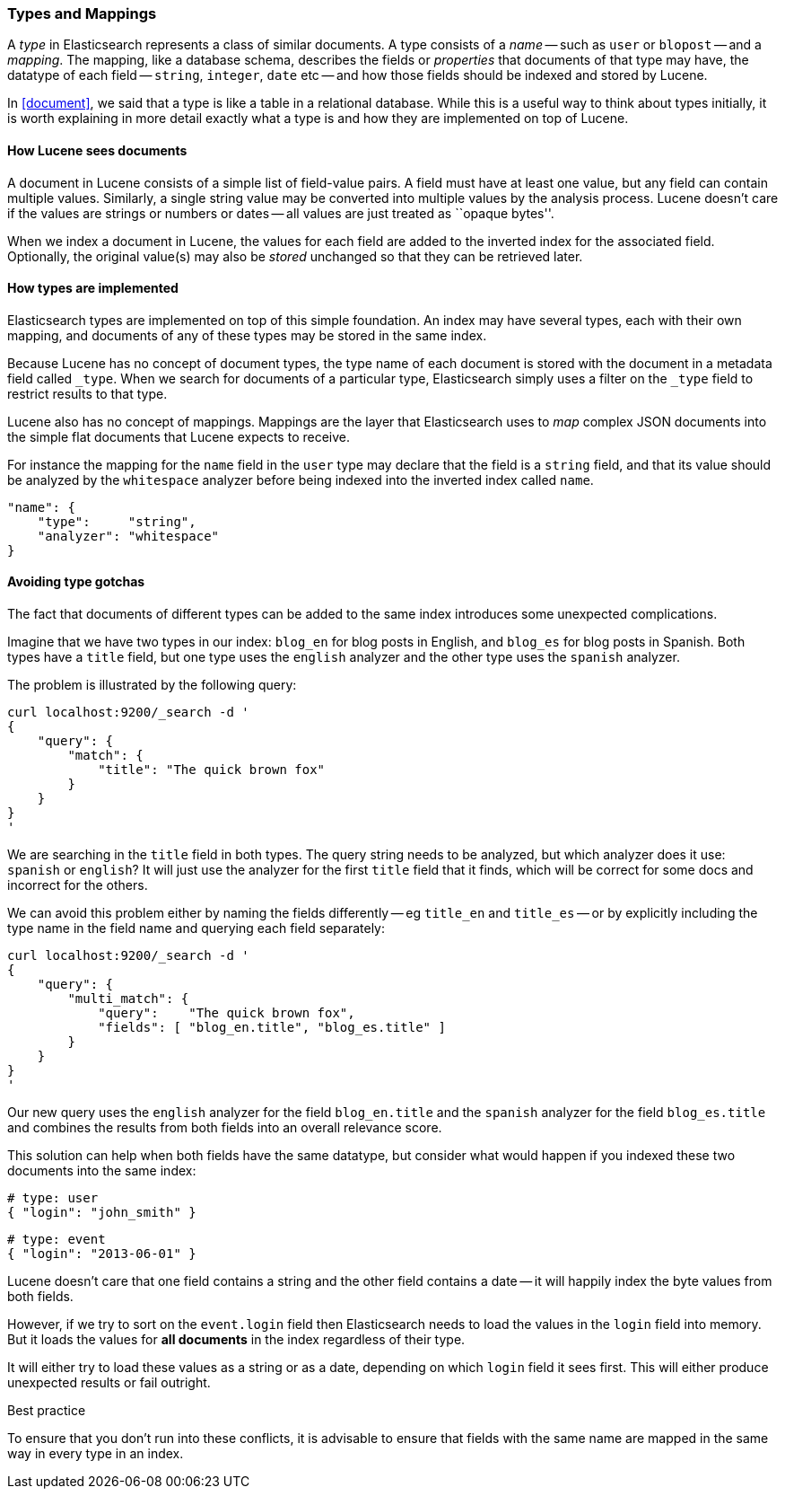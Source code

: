 [[mapping]]
=== Types and Mappings

A _type_ in Elasticsearch represents a class of similar documents.
A type consists of a _name_ -- such as `user` or `blopost` -- and a
_mapping_. The mapping, like a database schema, describes the fields or
_properties_ that documents of that type may have, the datatype of
each field -- `string`, `integer`, `date` etc --
and how those fields should be indexed and stored by Lucene.

In <<document>>, we said that a type is
like a table in a relational database. While this is a useful way to
think about types initially, it is worth explaining in more detail exactly
what a type is and how they are implemented on top of Lucene.

==== How Lucene sees documents

A document in Lucene consists of a simple list of field-value
pairs. A field must have at least one value, but any field can contain
multiple values. Similarly, a single string value may be converted
into multiple values by the analysis process.  Lucene doesn't care if the
values are strings or numbers or dates -- all values are just treated as
``opaque bytes''.

When we index a document in Lucene, the values for each field are added to
the inverted index for the associated field.  Optionally, the original value(s)
may also be _stored_ unchanged so that they can be retrieved later.

==== How types are implemented

Elasticsearch types are implemented on top of this simple foundation.
An index may have several types, each with their own mapping, and
documents of any of these types may be stored in the same index.

Because Lucene has no concept of document types, the type name
of each document is stored with the document in a metadata field called
`_type`. When we search for documents of a particular type, Elasticsearch
simply uses a filter on the `_type` field to restrict results to that type.

Lucene also has no concept of mappings. Mappings are the layer
that Elasticsearch uses to _map_ complex JSON documents into the
simple flat documents that Lucene expects to receive.

For instance the mapping for the `name` field in the `user` type may declare
that the field is a `string` field, and that its value should be analyzed
by the `whitespace` analyzer before being indexed into the inverted
index called `name`.

    "name": {
        "type":     "string",
        "analyzer": "whitespace"
    }

==== Avoiding type gotchas

The fact that documents of different types can be added to the same index
introduces some unexpected complications.

Imagine that we have two types in our index: `blog_en` for blog posts in
English, and `blog_es` for blog posts in Spanish.  Both types have a
`title` field, but one type uses the `english` analyzer and
the other type uses the `spanish` analyzer.

The problem is illustrated by the following query:

    curl localhost:9200/_search -d '
    {
        "query": {
            "match": {
                "title": "The quick brown fox"
            }
        }
    }
    '

We are searching in the `title` field in both types.  The query string needs
to be analyzed, but which analyzer does it use: `spanish` or `english`?
It will just use the analyzer for the first `title` field that it finds,
which will be correct for some docs and incorrect for the others.

We can avoid this problem either by naming the fields differently -- eg
`title_en` and `title_es` -- or by explicitly including the type name
in the field name and querying each field separately:

    curl localhost:9200/_search -d '
    {
        "query": {
            "multi_match": {
                "query":    "The quick brown fox",
                "fields": [ "blog_en.title", "blog_es.title" ]
            }
        }
    }
    '

Our new query uses the `english` analyzer for the field `blog_en.title` and
the `spanish` analyzer for the field `blog_es.title` and combines the
results from both fields into an overall relevance score.

This solution can help when both fields have the same datatype, but
consider what would happen if you indexed these two documents into
the same index:

    # type: user
    { "login": "john_smith" }

    # type: event
    { "login": "2013-06-01" }

Lucene doesn't care that one field contains a string and the other field
contains a date -- it will happily index the byte values from both fields.

However, if we try to sort on the `event.login` field then Elasticsearch
needs to load the values in the `login` field into memory. But it loads the
values for  *all documents* in the index regardless of their type.

It will either try to load these values as a string or as a date,
depending on which `login` field it sees first. This will either
produce unexpected results or fail outright.

.Best practice
****
To ensure that you don't run into these conflicts, it is
advisable to ensure that fields with the same name are mapped in the same way
in every type in an index.
****





